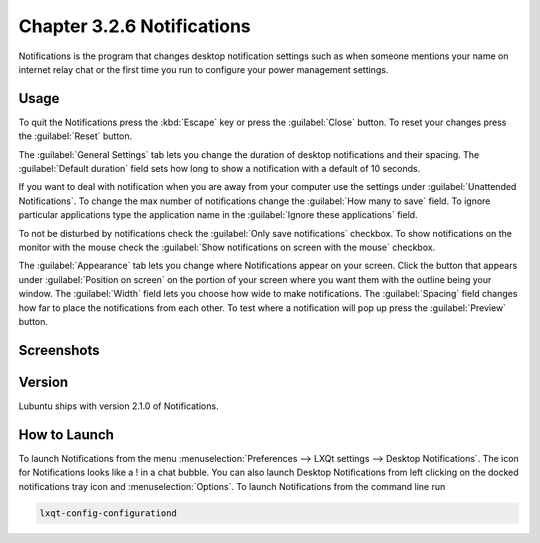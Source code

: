 Chapter 3.2.6 Notifications
============================

Notifications is the program that changes desktop notification settings such as when someone mentions your name on internet relay chat or the first time you run to configure your power management settings.

Usage
------

To quit the Notifications press the :kbd:`Escape` key or press the :guilabel:`Close` button. To reset your changes press the :guilabel:`Reset` button.

The :guilabel:`General Settings` tab lets you change the duration of desktop notifications and their spacing. The :guilabel:`Default duration` field sets how long to show a notification with a default of 10 seconds.  

If you want to deal with notification when you are away from your computer use the settings under :guilabel:`Unattended Notifications`. To change the max number of notifications change the :guilabel:`How many to save` field. To ignore particular applications type the application name in the :guilabel:`Ignore these applications` field.

To not be disturbed by notifications check the :guilabel:`Only save notifications` checkbox. To show notifications on the monitor with the mouse check the :guilabel:`Show notifications on screen with the mouse` checkbox.

The :guilabel:`Appearance` tab lets you change where Notifications appear on your screen. Click the button that appears under :guilabel:`Position on screen` on the portion of your screen where you want them with the outline being your window. The :guilabel:`Width` field lets you choose how wide to make notifications. The :guilabel:`Spacing` field changes how far to place the notifications from each other. To test where a notification will pop up press the :guilabel:`Preview` button.

Screenshots
-----------

.. image:: notifications-general.png

.. image:: notifications-poistion.png

Version
-------
Lubuntu ships with version 2.1.0 of Notifications.

How to Launch
-------------
To launch Notifications from the menu :menuselection:`Preferences --> LXQt settings --> Desktop Notifications`. The icon for Notifications looks like a ! in a chat bubble. You can also launch Desktop Notifications from left clicking on the docked notifications tray icon and :menuselection:`Options`. To launch Notifications from the command line run

.. code:: 

   lxqt-config-configurationd 
